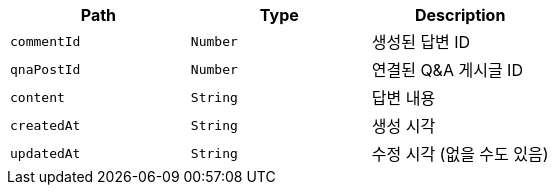 |===
|Path|Type|Description

|`+commentId+`
|`+Number+`
|생성된 답변 ID

|`+qnaPostId+`
|`+Number+`
|연결된 Q&A 게시글 ID

|`+content+`
|`+String+`
|답변 내용

|`+createdAt+`
|`+String+`
|생성 시각

|`+updatedAt+`
|`+String+`
|수정 시각 (없을 수도 있음)

|===